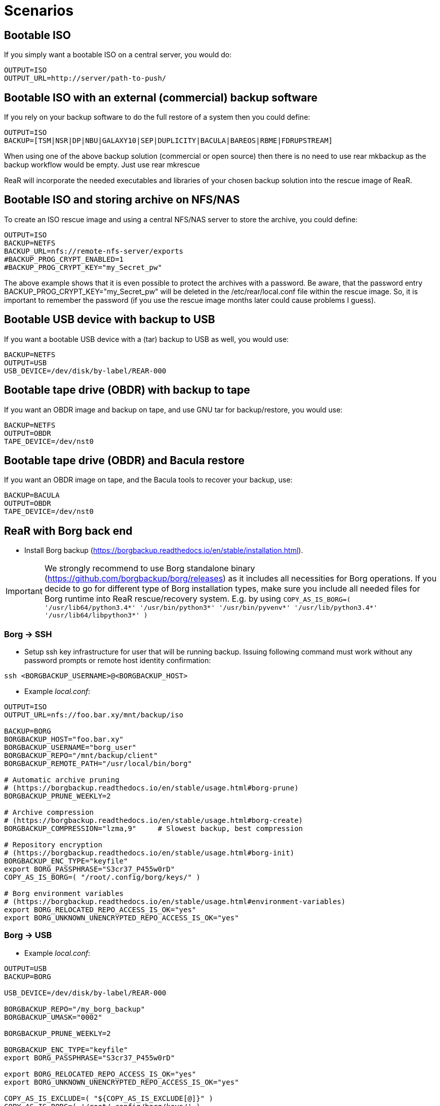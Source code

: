 // FIXME: Add the various scenarios, merge with configuration-examples.txt +
//        and the below content +
//  e.g. using different backup methods, +
//       using different output methods

= Scenarios

== Bootable ISO
If you simply want a bootable ISO on a central server, you would do:

[source,bash]
----
OUTPUT=ISO
OUTPUT_URL=http://server/path-to-push/
----

== Bootable ISO with an external (commercial) backup software
If you rely on your backup software to do the full restore of a system then you could define:

[source,bash]
----
OUTPUT=ISO
BACKUP=[TSM|NSR|DP|NBU|GALAXY10|SEP|DUPLICITY|BACULA|BAREOS|RBME|FDRUPSTREAM]
----

When using one of the above backup solution (commercial or open source) then there is no need to use +rear mkbackup+ as the backup workflow would be empty. Just use +rear mkrescue+

ReaR will incorporate the needed executables and libraries of your chosen backup solution into the rescue image of ReaR.

== Bootable ISO and storing archive on NFS/NAS
To create an ISO rescue image and using a central NFS/NAS server to store the archive, you could define:

[source,bash]
----
OUTPUT=ISO
BACKUP=NETFS
BACKUP_URL=nfs://remote-nfs-server/exports
#BACKUP_PROG_CRYPT_ENABLED=1
#BACKUP_PROG_CRYPT_KEY="my_Secret_pw"
----

The above example shows that it is even possible to protect the archives with a password.  Be aware, that the password entry +BACKUP_PROG_CRYPT_KEY="my_Secret_pw"+ will be deleted in the +/etc/rear/local.conf+ file within the rescue image. So, it is important to remember the password (if you use the rescue image months later could cause problems I guess).


== Bootable USB device with backup to USB
If you want a bootable USB device with a (tar) backup to USB as well, you
would use:

[source,bash]
----
BACKUP=NETFS
OUTPUT=USB
USB_DEVICE=/dev/disk/by-label/REAR-000
----


== Bootable tape drive (OBDR) with backup to tape
If you want an OBDR image and backup on tape, and use GNU tar for
backup/restore, you would use:

[source,bash]
----
BACKUP=NETFS
OUTPUT=OBDR
TAPE_DEVICE=/dev/nst0
----


== Bootable tape drive (OBDR) and Bacula restore
If you want an OBDR image on tape, and the Bacula tools to recover your
backup, use:

[source,bash]
----
BACKUP=BACULA
OUTPUT=OBDR
TAPE_DEVICE=/dev/nst0
----


== ReaR with Borg back end
 - Install Borg backup (https://borgbackup.readthedocs.io/en/stable/installation.html).

IMPORTANT:  We strongly recommend to use Borg standalone binary (https://github.com/borgbackup/borg/releases) as it includes all necessities for Borg operations.
			If you decide to go for different type of Borg installation types, make sure you include all needed files for Borg runtime into ReaR rescue/recovery system.
			E.g. by using `COPY_AS_IS_BORG=( '/usr/lib64/python3.4*' '/usr/bin/python3*' '/usr/bin/pyvenv*' '/usr/lib/python3.4*' '/usr/lib64/libpython3*' )`

=== Borg -> SSH
 - Setup ssh key infrastructure for user that will be running backup.
Issuing following command must work without any password prompts or remote host identity confirmation:

`ssh <BORGBACKUP_USERNAME>@<BORGBACKUP_HOST>`

 - Example _local.conf_:
[source,bash]
----
OUTPUT=ISO
OUTPUT_URL=nfs://foo.bar.xy/mnt/backup/iso

BACKUP=BORG
BORGBACKUP_HOST="foo.bar.xy"
BORGBACKUP_USERNAME="borg_user"
BORGBACKUP_REPO="/mnt/backup/client"
BORGBACKUP_REMOTE_PATH="/usr/local/bin/borg"

# Automatic archive pruning
# (https://borgbackup.readthedocs.io/en/stable/usage.html#borg-prune)
BORGBACKUP_PRUNE_WEEKLY=2

# Archive compression
# (https://borgbackup.readthedocs.io/en/stable/usage.html#borg-create)
BORGBACKUP_COMPRESSION="lzma,9"     # Slowest backup, best compression

# Repository encryption
# (https://borgbackup.readthedocs.io/en/stable/usage.html#borg-init)
BORGBACKUP_ENC_TYPE="keyfile"
export BORG_PASSPHRASE="S3cr37_P455w0rD"
COPY_AS_IS_BORG=( "/root/.config/borg/keys/" )

# Borg environment variables
# (https://borgbackup.readthedocs.io/en/stable/usage.html#environment-variables)
export BORG_RELOCATED_REPO_ACCESS_IS_OK="yes"
export BORG_UNKNOWN_UNENCRYPTED_REPO_ACCESS_IS_OK="yes"

----
=== Borg -> USB

 - Example _local.conf_:
[source,bash]
----
OUTPUT=USB
BACKUP=BORG

USB_DEVICE=/dev/disk/by-label/REAR-000

BORGBACKUP_REPO="/my_borg_backup"
BORGBACKUP_UMASK="0002"

BORGBACKUP_PRUNE_WEEKLY=2

BORGBACKUP_ENC_TYPE="keyfile"
export BORG_PASSPHRASE="S3cr37_P455w0rD"

export BORG_RELOCATED_REPO_ACCESS_IS_OK="yes"
export BORG_UNKNOWN_UNENCRYPTED_REPO_ACCESS_IS_OK="yes"

COPY_AS_IS_EXCLUDE=( "${COPY_AS_IS_EXCLUDE[@]}" )
COPY_AS_IS_BORG=( '/root/.config/borg/keys/' )

SSH_UNPROTECTED_PRIVATE_KEYS="yes"
SSH_FILES="yes"


----

IMPORTANT: If using BORGBACKUP_ENC_TYPE="keyfile", don't forget to make your
           encryption key available for case of restore!
           (using `COPY_AS_IS_BORG=( "/root/.config/borg/keys/" )` is a option to consider).
           Be sure to read https://borgbackup.readthedocs.io/en/stable/usage.html#borg-init,
           and make your self familiar how encryption in Borg works.

 - Executing `rear mkbackup` will create Relax-and-Recover rescue/recovery system and
 start Borg backup process. Once backup finishes, it will also prune old archives from repository,
 if at least one of `BORGBACKUP_PRUNE_*` variables is set.
 - To recover your system, boot Relax-and-Recover rescue/recovery system and trigger `rear recover`.
 You will be prompted which archive to recover from Borg repository, once ReaR finished with layout configuration.

```
...
Disk layout created.
Starting Borg restore

=== Borg archives list ===
Host:       foo.bar.xy
Repository: /mnt/backup/client

[1] rear_1 	Sun, 2016-10-16 14:08:16
[2] rear_2 	Sun, 2016-10-16 14:32:11

[3] Exit

Choose archive to recover from:


```


== Backup/restore alien file system using BLOCKCLONE and dd
=== Configuration

- First we need to set some global options to _local.conf_

```
# cat local.conf
OUTPUT=ISO
BACKUP=NETFS
BACKUP_OPTIONS="nfsvers=3,nolock"
BACKUP_URL=nfs://beta.virtual.sk/mnt/rear
```

- Now we can define variables that will apply only for targeted block device

```
# cat alien.conf
BACKUP=BLOCKCLONE                                        # Define BLOCKCLONE as backup method
BACKUP_PROG_ARCHIVE="alien"                              # Name of image file
BACKUP_PROG_SUFFIX=".dd.img"                             # Suffix of image file
BACKUP_PROG_COMPRESS_SUFFIX=""                           # Clear additional suffixes

BLOCKCLONE_PROG=dd                                       # Use dd for image creation
BLOCKCLONE_PROG_OPTS="bs=4k"                             # Additional options that will be passed to dd
BLOCKCLONE_SOURCE_DEV="/dev/sdc1"                        # Device that should be backed up

BLOCKCLONE_SAVE_MBR_DEV="/dev/sdc"                       # Device where partitioning information is stored (optional)
BLOCKCLONE_MBR_FILE="alien_boot_strap.img"               # Output filename for boot strap code
BLOCKCLONE_PARTITIONS_CONF_FILE="alien_partitions.conf"  # Output filename for partition configuration
BLOCKCLONE_ALLOW_MOUNTED="yes"                           # Device can be mounted during backup (default NO)
```

=== Running backup

 - Save partitions configuration, bootstrap code and create actual backup of /dev/sdc1

```
# rear -C alien mkbackuponly
```

 - Running restore from ReaR restore/recovery system

```
# rear -C alien restoreonly

Restore alien.dd.img to device: [/dev/sdc1]                 # User is always prompted for restore destination
Device /dev/sdc1 was not found.                             # If destination does not exist ReaR will try to create it (or fail if BLOCKCLONE_SAVE_MBR_DEV was not set during backup)
Restore partition layout to (^c to abort): [/dev/sdc]       # Prompt user for device where partition configuration should be restored
Checking that no-one is using this disk right now ... OK

Disk /dev/sdc: 5 GiB, 5368709120 bytes, 10485760 sectors
Units: sectors of 1 * 512 = 512 bytes
Sector size (logical/physical): 512 bytes / 512 bytes
I/O size (minimum/optimal): 512 bytes / 512 bytes

>>> Script header accepted.
>>> Script header accepted.
>>> Script header accepted.
>>> Script header accepted.
>>> Created a new DOS disklabel with disk identifier 0x10efb7a9.
Created a new partition 1 of type 'HPFS/NTFS/exFAT' and of size 120 MiB.

/dev/sdc2:
New situation:

Device     Boot Start    End Sectors  Size Id Type
/dev/sdc1        4096 249855  245760  120M  7 HPFS/NTFS/exFAT

The partition table has been altered.
Calling ioctl() to re-read partition table.
Syncing disks.
```


== Using Relax-and-Recover with USB storage devices
Using USB devices with Relax-and-Recover can be appealing for several reasons:

 - If you only need to have a bootable rescue environment, a USB device is
   a *cheap device* for storing only 25 to 60MB to boot from

 - You can leave the USB device inserted in the system and *opt-in booting*
   from it only when disaster hits (although we do recommend storing rescue
   environments off-site)

 - You can *store multiple systems and multiple snapshots* on a single device

 - In case you have plenty of space, it might be a simple solution to store
   complete Disaster Recovery images (rescue + backup) on a single device for
   a set of systems

 - For migrating a bunch of servers having a single device to boot from might
   be very appealing

 - We have implemented a specific workflow: inserting a REAR-000 labeled USB
   stick will invoke +rear udev+ and adds a rescue environment to the USB
   stick (updating the bootloader if needed)

However USB devices may be slow for backup purposes, especially on older
systems or with unreliable/cheap devices.

=== Configuring Relax-and-Recover for USB storage devices
The below configuration (_/etc/rear/local.conf_) gives a list of possible
options when you want to run Relax-and-Recover with USB storage.

[source,bash]
----
BACKUP=BACULA
OUTPUT=USB
USB_DEVICE=/dev/disk/by-label/REAR-000
----

IMPORTANT: On RHEL4 or older there are no _/dev/disk/by-label/_ udev aliases,
           which means we cannot use device by label. However it is possible
           to use +by-path+ references, however this makes it very specific
           to the USB port used.  We opted to use the complete device-name,
           which can be dangerous if you may have other _/dev/sdX_ devices
           (luckily we have CCISS block devices in _/dev/cciss/_).


=== Preparing your USB storage device
To prepare your USB device for use with Relax-and-Recover, do: +rear format /dev/sdX+

This will create a single partition, make it bootable, format it with ext3,
label it +REAR-000+ and disable warnings related filesystem check for the
device.


=== USB storage as rescue media

==== Configuring Relax-and-Recover to have Bacula tools
If the rescue environment needs additional tools and workflow, this can be
specified by using +BACKUP=BACULA+ in the configuration file
_/etc/rear/local.conf_:

[source,bash]
----
BACKUP=BACULA
OUTPUT=USB
USB_DEVICE=/dev/disk/by-label/REAR-000
----

==== Making the rescue USB storage device
To create a rescue USB device, run +rear -v mkrescue+ as shown below after
you have inserted a *REAR-000* labeled USB device. Make sure the device name
for the USB device is what is configured for +USB_DEVICE+.

----
[root@system ~]# rear -v mkrescue
Relax-and-Recover 1.12.0svn497 / 2011-07-11
Creating disk layout.
Creating root filesystem layout
Copying files and directories
Copying program files and libraries
Copying kernel modules
Creating initramfs
Finished in 72 seconds.
----

WARNING: Doing the above may replace the existing MBR of the USB device.
         However any other content on the device is retained.


[[booting-from-usb]]
==== Booting from USB storage device
Before you can recover our DR backup, it is important to configure the BIOS to
boot from the USB device. In some cases it is required to go into the BIOS setup
(+F9+ during boot) to change the boot-order of devices. (In BIOS setup select
+Standard Boot Order (IPL)+)

Once booted from the USB device, select the system you like to recover from
the list. If you don't press a key within 30 seconds, the system will try to
boot from the local disk.

["aafigure",width="12cm",height="6cm",align="center",format="svg",options="textual",aspect="0.7",linewidth="1"]
----
+---------------------------------------------+
|        "Relax-and-Recover v1.12.0svn497"    |
+---------------------------------------------+
|  "Recovery images"                          |
|    "system.localdomain"                   > |
|    "other.localdomain"                    > |
|---------------------------------------------|
|  "Other actions"                            |
|    "Help for Relax-and-Recover"             |
|    "Boot Local disk (hd1)"                  |
|    "Boot BIOS disk (0x81)"                  |
|    "Boot Next BIOS device"                  |
|    "Hardware Detection tool"                |
|    "Memory test"                            |
|    "Reboot system"                          |
|    "Power off system"                       |
+---------------------------------------------+

      "Press [Tab] to edit options or [F1] for help"

           "Automatic boot in 30 seconds..."
----

////
      .-------------------------------------------------------------.
      |               Relax-and-Recover v1.12.0svn497               |
      |-------------------------------------------------------------|
      |  Recovery images                                            |
      |   system.localdomain                                      > |
      |   other.localdomain                                       > |
      |-------------------------------------------------------------|
      |  Other actions                                              |
      |   Help for Relax-and-Recover                                |
      (>  Boot Local disk (hd1)                                    <)
      |   Boot BIOS disk (0x81)                                     |
      |   Boot Next BIOS device                                     |
      |   Hardware Detection tool                                   |
      |   Memory test                                               |
      |   Reboot system                                             |
      |   Power off system                                          |
      `-------------------------------------------------------------'

             Press [Tab] to edit options or [F1] for help

                        Automatic boot in 30 seconds...
////

WARNING: Booting from a local disk may fail when booting from a USB device.
         This is caused by the fact that the GRUB bootloader on the local
         disk is configured as if it is being the first drive +(hd0)+ but
         it is in fact the second disk +(hd1)+. If you do find menu entries
         not working from GRUB, please remove the +root (hd0,0)+ line from
         the entry.

Then select the image you would like to recover.

["aafigure",width="14cm",height="7cm",align="center",format="svg",options="textual",aspect="0.7",linewidth="1"]
----
+---------------------------------------------+
|           "system.localdomain"              |
+---------------------------------------------+
|  "2011-03-26 02:16 backup"                  |
|  "2011-03-25 18:39 backup"                  |
|  "2011-03-05 16:12 rescue image"            |
|---------------------------------------------|
|  "Back"                                     |
|                                             |
|                                             |
|                                             |
|                                             |
|                                             |
|                                             |
|                                             |
|                                             |
+---------------------------------------------+

      "Press [Tab] to edit options or [F1] for help"


"Backup using kernel 2.6.32-122.el6.x86_64"
"BACKUP=NETFS OUTPUT=USB OUTPUT_URL=usb:///dev/disk/by-label/REAR-000"
----

////
      .-------------------------------------------------------------.
      |                     system.localdomain                      |
      |-------------------------------------------------------------|
      |  2011-03-26 02:16 backup                                    |
      (> 2011-03-25 18:39 backup                                   <)
      |  2011-03-05 16:12 rescue image                              |
      |-------------------------------------------------------------|
      |  Back                                                     < |
      |                                                             |
      |                                                             |
      |                                                             |
      |                                                             |
      |                                                             |
      |                                                             |
      |                                                             |
      |                                                             |
      |                                                             |
      `-------------------------------------------------------------'

             Press [Tab] to edit options or [F1] for help



Backup using kernel 2.6.32-122.el6.x86_64
BACKUP=NETFS OUTPUT=USB OUTPUT_URL=usb:///dev/disk/by-label/REAR-000
////

TIP: When browsing through the images you get more information about the
     image at the bottom of the screen.

==== Restoring from USB rescue media
Then wait for the system to boot until you get the prompt.

On the shell prompt, type +rear recover+.

You may need to answer a few questions depending on your hardware
configuration and whether you are restoring to a (slightly)
different system.

----
RESCUE SYSTEM:/ # rear recover
Relax-and-Recover 1.12.0svn497 / 2011-07-11
NOTICE: Will do driver migration
To recreate HP SmartArray controller 3, type exactly YES: YES
To recreate HP SmartArray controller 0, type exactly YES: YES
Clearing HP SmartArray controller 3
Clearing HP SmartArray controller 0
Recreating HP SmartArray controller 3|A
Configuration restored successfully, reloading CCISS driver...  OK
Recreating HP SmartArray controller 0|A
Configuration restored successfully, reloading CCISS driver...  OK
Comparing disks.
Disk configuration is identical, proceeding with restore.
Type "Yes" if you want DRBD resource rBCK to become primary: Yes
Type "Yes" if you want DRBD resource rOPS to become primary: Yes
Start system layout restoration.
Creating partitions for disk /dev/cciss/c0d0 (msdos)
Creating partitions for disk /dev/cciss/c2d0 (msdos)
Creating software RAID /dev/md2
Creating software RAID /dev/md6
Creating software RAID /dev/md3
Creating software RAID /dev/md4
Creating software RAID /dev/md5
Creating software RAID /dev/md1
Creating software RAID /dev/md0
Creating LVM PV /dev/md6
Creating LVM PV /dev/md5
Creating LVM PV /dev/md2
Creating LVM VG vgrem
Creating LVM VG vgqry
Creating LVM VG vg00
Creating LVM volume vg00/lv00
Creating LVM volume vg00/lvdstpol
Creating LVM volume vg00/lvsys
Creating LVM volume vg00/lvusr
Creating LVM volume vg00/lvtmp
Creating LVM volume vg00/lvvar
Creating LVM volume vg00/lvopt
Creating ext3-filesystem / on /dev/mapper/vg00-lv00
Mounting filesystem /
Creating ext3-filesystem /dstpol on /dev/mapper/vg00-lvdstpol
Mounting filesystem /dstpol
Creating ext3-filesystem /dstpol/sys on /dev/mapper/vg00-lvsys
Mounting filesystem /dstpol/sys
Creating ext3-filesystem /usr on /dev/mapper/vg00-lvusr
Mounting filesystem /usr
Creating ext2-filesystem /tmp on /dev/mapper/vg00-lvtmp
Mounting filesystem /tmp
Creating ext3-filesystem /boot on /dev/md0
Mounting filesystem /boot
Creating ext3-filesystem /var on /dev/mapper/vg00-lvvar
Mounting filesystem /var
Creating ext3-filesystem /opt on /dev/mapper/vg00-lvopt
Mounting filesystem /opt
Creating swap on /dev/md1
Creating DRBD resource rBCK
Writing meta data...
initializing activity log
New drbd meta data block successfully created.
Creating LVM PV /dev/drbd2
Creating LVM VG vgbck
Creating LVM volume vgbck/lvetc
Creating LVM volume vgbck/lvvar
Creating LVM volume vgbck/lvmysql
Creating ext3-filesystem /etc/bacula/cluster on /dev/mapper/vgbck-lvetc
Mounting filesystem /etc/bacula/cluster
Creating ext3-filesystem /var/bacula on /dev/mapper/vgbck-lvvar
Mounting filesystem /var/bacula
Creating ext3-filesystem /var/lib/mysql/bacula on /dev/mapper/vgbck-lvmysql
Mounting filesystem /var/lib/mysql/bacula
Creating DRBD resource rOPS
Writing meta data...
initializing activity log
New drbd meta data block successfully created.
Creating LVM PV /dev/drbd1
Creating LVM VG vgops
Creating LVM volume vgops/lvcachemgr
Creating LVM volume vgops/lvbackup
Creating LVM volume vgops/lvdata
Creating LVM volume vgops/lvdb
Creating LVM volume vgops/lvswl
Creating LVM volume vgops/lvcluster
Creating ext3-filesystem /opt/cache on /dev/mapper/vgops-lvcachemgr
Mounting filesystem /opt/cache
Creating ext3-filesystem /dstpol/backup on /dev/mapper/vgops-lvbackup
Mounting filesystem /dstpol/backup
Creating ext3-filesystem /dstpol/data on /dev/mapper/vgops-lvdata
Mounting filesystem /dstpol/data
Creating ext3-filesystem /dstpol/databases on /dev/mapper/vgops-lvdb
Mounting filesystem /dstpol/databases
Creating ext3-filesystem /dstpol/swl on /dev/mapper/vgops-lvswl
Mounting filesystem /dstpol/swl
Creating ext3-filesystem /dstpol/sys/cluster on /dev/mapper/vgops-lvcluster
Mounting filesystem /dstpol/sys/cluster
Disk layout created.

The system is now ready to restore from Bacula. You can use the 'bls' command
to get information from your Volume, and 'bextract' to restore jobs from your
Volume. It is assumed that you know what is necessary to restore - typically
it will be a full backup.

You can find useful Bacula commands in the shell history. When finished, type
'exit' in the shell to continue recovery.

WARNING: The new root is mounted under '/mnt/local'.

rear>
----


[[restoring-from-bacula-tape]]
==== Restoring from Bacula tape
Now you need to continue with restoring the actual Bacula backup, for this you
have multiple options of which +bextract+ is the most easy and
straightforward, but also the slowest and unsafest.


===== Using a bootstrap file
If you know the JobId of the latest successful full backup, and differential
backups the most efficient way to restore is by creating a bootstrap file with
this information and using it to restore from tape.

A bootstrap file looks like this:

----
Volume = VOL-1234
JobId = 914
Job = Bkp_Daily
----

or

----
Volume = VOL-1234
VolSessionId = 1
VolSessionTime = 108927638
----

Using a bootstrap file with bextract is easy, simply do:
+bextract -b bootstrap.txt Ultrium-1 /mnt/local+

TIP: It helps to know exactly how many files you need to restore, and using
     the +FileIndex+ and +Count+ keywords so +bextract+ does not require to
     read the whole tape. Use the commands in your shell history to access
     an example Bacula bootstrap file.


===== Using bextract
To use +bextract+ to restore *everything* from a single tape, you can do:
+bextract -V VOLUME-NAME Ultrium-1 /mnt/local+

----
rear> bextract -V VOL-1234 Ultrium-1 /mnt/local
bextract: match.c:249-0 add_fname_to_include prefix=0 gzip=0 fname=/
bextract: butil.c:282 Using device: "Ultrium-1" for reading.
30-Mar 16:00 bextract JobId 0: Ready to read from volume "VOL-1234" on device "Ultrium-1" (/dev/st0).
bextract JobId 0: -rw-r-----   1 252      bacula     3623795 2011-03-30 11:02:18  /mnt/local/var/lib/bacula/bacula.sql
bextract JobId 0: drwxr-xr-x   2 root     root          4096 2011-02-02 11:48:28  *none*
bextract JobId 0: drwxr-xr-x   4 root     root          1024 2011-02-23 13:09:53  *none*
bextract JobId 0: drwxr-xr-x  12 root     root          4096 2011-02-02 11:50:00  *none*
bextract JobId 0: -rwx------   1 root     root             0 2011-02-02 11:48:24  /mnt/local/.hpshm_keyfile
bextract JobId 0: -rw-r--r--   1 root     root             0 2011-02-22 12:38:03  /mnt/local/.autofsck
...
30-Mar 16:06 bextract JobId 0: End of Volume at file 7 on device "Ultrium-1" (/dev/st0), Volume "VOL-1234"
30-Mar 16:06 bextract JobId 0: End of all volumes.
30-Mar 16:07 bextract JobId 0: Alert: smartctl version 5.38 [x86_64-redhat-linux-gnu] Copyright (C) 2002-8 Bruce Allen
30-Mar 16:07 bextract JobId 0: Alert: Home page is http://smartmontools.sourceforge.net/
30-Mar 16:07 bextract JobId 0: Alert:
30-Mar 16:07 bextract JobId 0: Alert: TapeAlert: OK
30-Mar 16:07 bextract JobId 0: Alert:
30-Mar 16:07 bextract JobId 0: Alert: Error counter log:
30-Mar 16:07 bextract JobId 0: Alert:            Errors Corrected by           Total   Correction     Gigabytes    Total
30-Mar 16:07 bextract JobId 0: Alert:                ECC          rereads/    errors   algorithm      processed    uncorrected
30-Mar 16:07 bextract JobId 0: Alert:            fast | delayed   rewrites  corrected  invocations   [10^9 bytes]  errors
30-Mar 16:07 bextract JobId 0: Alert: read:       1546        0         0         0       1546          0.000           0
30-Mar 16:07 bextract JobId 0: Alert: write:         0        0         0         0          0          0.000           0
165719 files restored.
----

WARNING: In this case +bextract+ will restore all the Bacula jobs on the
         provided tapes, start from the oldest, down to the latest. As a
         consequence, deleted files may re-appear and the process may take
         a very long time.


==== Finish recovery process
Once finished, continue Relax-and-Recover by typing +exit+.

----
rear> exit
Did you restore the backup to /mnt/local ? Ready to continue ? y
Installing GRUB boot loader

Finished recovering your system. You can explore it under '/mnt/local'.

Finished in 4424 seconds.
----

IMPORTANT: If you neglect to perform this last crucial step, your new system
           will not boot and you have to install a boot-loader yourself
           manually, or re-execute this procedure.


=== USB storage as backup media

==== Configuring Relax-and-Recover for backup to USB storage device
The below configuration (_/etc/rear/local.conf_) gives a list of possible
options when you want to run Relax-and-Recover with USB storage.

[source,bash]
----
BACKUP=NETFS
OUTPUT=USB
USB_DEVICE=/dev/disk/by-label/REAR-000

### Exclude certain items
ONLY_INCLUDE_VG=( vg00 )
EXCLUDE_MOUNTPOINTS=( /data )
----


==== Making the DR backup to USB storage device
Creating a combined rescue device that integrates the backup on USB, it is
sufficient to run +rear -v mkbackup+ as shown below after you have inserted
the USB device. Make sure the device name for the USB device is what is
configured.

----
[root@system ~]# rear -v mkbackup
Relax-and-Recover 1.12.0svn497 / 2011-07-11
Creating disk layout.
Creating root filesystem layout
Copying files and directories
Copying program files and libraries
Copying kernel modules
Creating initramfs
Creating archive 'usb:///dev/sda1/system.localdomain/20110326.0216/backup.tar.gz'
Total bytes written: 3644416000 (3.4GiB, 5.5MiB/s) in 637 seconds.
Writing MBR to /dev/sda
Modifying local GRUB configuration
Copying resulting files to usb location
Finished in 747 seconds.
----

IMPORTANT: It is advised to go into single user mode (+init 1+) before creating
           a backup to ensure all active data is consistent on disk (and no
           important processes are active in memory)


==== Booting from USB storage device
See the section <<booting-from-usb,Booting from USB storage device>> for more
information about how to enable your BIOS to boot from a USB storage device.


==== Restoring a backup from USB storage device
Then wait for the system to boot until you get the prompt.

On the shell prompt, type +rear recover+.

You may need to answer a few questions depending on your hardware
configuration and whether you are restoring to a (slightly)
different system.

----
RESCUE SYSTEM:/ # rear recover
Relax-and-Recover 1.12.0svn497 / 2011-07-11
Backup archive size is 1.2G (compressed)
To recreate HP SmartArray controller 1, type exactly YES: YES
To recreate HP SmartArray controller 7, type exactly YES: YES
Clearing HP SmartArray controller 1
Clearing HP SmartArray controller 7
Recreating HP SmartArray controller 1|A
Configuration restored successfully, reloading CCISS driver...  OK
Recreating HP SmartArray controller 7|A
Configuration restored successfully, reloading CCISS driver...  OK
Comparing disks.
Disk configuration is identical, proceeding with restore.
Start system layout restoration.
Creating partitions for disk /dev/cciss/c0d0 (msdos)
Creating partitions for disk /dev/cciss/c1d0 (msdos)
Creating software RAID /dev/md126
Creating software RAID /dev/md127
Creating LVM PV /dev/md127
Restoring LVM VG vg00
Creating ext3-filesystem / on /dev/mapper/vg00-lv00
Mounting filesystem /
Creating ext3-filesystem /boot on /dev/md126
Mounting filesystem /boot
Creating ext3-filesystem /data on /dev/mapper/vg00-lvdata
Mounting filesystem /data
Creating ext3-filesystem /opt on /dev/mapper/vg00-lvopt
Mounting filesystem /opt
Creating ext2-filesystem /tmp on /dev/mapper/vg00-lvtmp
Mounting filesystem /tmp
Creating ext3-filesystem /usr on /dev/mapper/vg00-lvusr
Mounting filesystem /usr
Creating ext3-filesystem /var on /dev/mapper/vg00-lvvar
Mounting filesystem /var
Creating swap on /dev/mapper/vg00-lvswap
Disk layout created.
Restoring from 'usb:///dev/sda1/system.localdomain/20110326.0216/backup.tar.gz'
Restored 3478 MiB in 134 seconds [avg 26584 KiB/sec]
Installing GRUB boot loader

Finished recovering your system. You can explore it under '/mnt/local'.

Finished in 278 seconds.
----

If all is well, you can now remove the USB device, restore the BIOS boot order
and reboot the system into the recovered OS.


== Using Relax-and-Recover with OBDR tapes
Using One-Button-Disaster-Recovery (OBDR) tapes has a few benefits.

 - Within large organisations tape media is already *part of a workflow*
   for offsite storage and is a *known and trusted technology*

 - Tapes can store large amounts of data reliably and restoring large
   amounts of data is *predictable* in time and effort

 - OBDR offers *booting from tapes*, which is very convenient

 - A single tape can hold both the rescue image as well as a *complete
   snapshot* of the system (up to 1.6TB with LTO4)

However, you need one tape per system as an OBDR tape can only store one
single rescue environment.


=== Configuring Relax-and-Recover for OBDR rescue tapes
The below configuration (_/etc/rear/local.conf_) gives a list of possible
options when you want to run Relax-and-Recover with a tape drive. This
example shows how to use the tape *only* for storing the rescue image,
the backup is expected to be handled by Bacula and so the Bacula tools
are included in the rescue environment to enable a Bacula restore.

[source,bash]
----
OUTPUT=OBDR
TAPE_DEVICE=/dev/nst0
----


=== Preparing your OBDR rescue tape
To protect normal backup tapes (in case tape drives are also used by another
backup solution) Relax-and-Recover expects that the tape to use is labeled
*REAR-000*.  To achieve this is to insert a blank tape to use for
Relax-and-Recover and run the +rear format /dev/stX+ command.


=== OBDR tapes as rescue media

==== Configuring Relax-and-Recover to have Bacula tools
If the rescue environment needs additional tools and workflow, this can be
spcified by using +BACKUP=BACULA+ in the configuration file
_/etc/rear/local.conf_:

[source,bash]
----
BACKUP=BACULA
OUTPUT=OBDR
BEXTRACT_DEVICE=Ultrium-1
BEXTRACT_VOLUME=VOL-*
----

Using the +BEXTRACT_DEVICE+ allows you to use the tape device that is
referenced from the Bacula configuration. This helps in those cases where the
discovery of the various tape drives has already been done and configured in
Bacula.

The +BEXTRACT_VOLUME+ variable is optional and is only displayed in the
restore instructions on screen as an aid during recovery.


==== Making the OBDR rescue tape
To create a rescue environment that can boot from an OBDR tape, simply run
+rear -v mkrescue+ with a *REAR-000* -labeled tape inserted.

----
[root@system ~]# rear -v mkrescue
Relax-and-Recover 1.12.0svn497 / 2011-07-11
Rewinding tape
Writing OBDR header to tape in drive '/dev/nst0'
Creating disk layout.
Creating root filesystem layout
Copying files and directories
Copying program files and libraries
Copying kernel modules
Creating initramfs
Making ISO image
Wrote ISO image: /var/lib/rear/output/rear-dag-ops.iso (48M)
Writing ISO image to tape
Modifying local GRUB configuration
Finished in 119 seconds.
----

WARNING: The message above about _/dev/cciss/c1d0_ not being used makes sense
as this is not a real disk but simply an entry for manipulating the controller.
This is specific to CCISS controllers with only a tape device attached.


[[booting-from-obdr]]
==== Booting from OBDR rescue tape
The One Button Disaster Recovery (OBDR) functionality in HP LTO Ultrium drives
enables them to emulate CD-ROM devices in specific circumstances (also known
as being in ''Disaster Recovery'' mode). The drive can then act as a boot
device for PCs that support booting off CD-ROM.

TIP: An OBDR capable drive can be switched into CD-ROM mode by *powering on
     with the eject button held down*. Make sure you keep it pressed when the
     tape drive regains power, and then release the button. If the drive is in
     OBDR mode, the light will blink regularly. This might be easier in some
     cases than the below procedure, hence the name One Button Disaster
     Recovery !


===== Using a HP Smart Array controller
To boot from OBDR, boot your system with the Relax-and-Recover tape inserted.
During the boot sequence, interrupt the HP Smart Array controller with the
tape attached by pressing *F8* (or *Escape-8* on serial console).

----
iLO 2 v1.78 Jun 10 2009 10.5.20.171

Slot 0 HP Smart Array P410i Controller       (512MB, v2.00)   1 Logical Drive
Slot 3 HP Smart Array P401 Controller        (512MB, v2.00)   1 Logical Drive
Slot 4 HP Smart Array P212 Controller          (0MB, v2.00)   0 Logical Drives
     Tape or CD-ROM Drive(s) Detected:
         Port 1I: Box 0: Bay 4
1785-Slot 4 Drive Array Not Configured
     No Drives Detected


  Press <F8> to run the Option ROM Configuration for Arrays Utility
  Press <ESC> to skip configuration and continue
----

Then select *Configure OBDR* in the menu and select the Tape drive by marking
it with *X* (default is on) and press *ENTER* and *F8* to activate this change
so it displays ''Configuration saved''.

Then press *ENTER* and *Escape* to leave the Smart Array controller BIOS.

----
**** System will boot from Tape/CD/OBDR device attached to Smart Array.
----


===== Using an LSI controller
To boot from OBDR when using an LSI controller, boot your system with the
Relax-and-Recover tape inserted. During the boot sequence, interrupt the
LSI controller BIOS that has the tape attached by pressing *F8* (or
*Escape-8* on serial console).

----
LSI Logic Corp. MPT BIOS
Copyright 1995-2006 LSI Logic Corp.
MPTBIOS-5.05.21.00
HP Build

<<<Press F8 for configuration options>>>
----

Then select the option +1. Tape-based One Button Disaster Recovery (OBDR).+:

----
Select a configuration option:
1. Tape-based One Button Disaster Recovery (OBDR).
2. Multi Initiator Configuration.                                 <F9 = Setup>
3. Exit.
----

And then select the correct tape drive to boot from:

----
   compatible tape drives found       ->
   NUM   HBA   SCSI ID   Drive information
    0     0       A       - HP       Ultrium 2-SCSI

   Please choose the NUM of the tape drive to place into OBDR mode.
----

If all goes well, the system will reboot with OBDR-mode enabled:

----
    The PC will now reboot to begin Tape Recovery....
----

During the next boot, OBDR-mode will be indicate by:

----
*** Bootable media located, Using non-Emulation mode ***
----


===== Booting the OBDR tape
Once booted from the OBDR tape, select the 'Relax-and-Recover' menu entry from
the menu. If you don't press a key within 30 seconds, the system will try to
boot from the local disk.

["aafigure",width="12cm",height="6cm",align="center",format="svg",options="textual",aspect="0.7",linewidth="1"]
----
+---------------------------------------------+
|        "Relax-and-Recover v1.12.0svn497"    |
+---------------------------------------------+
|  "Relax-and-Recover"                        |
|---------------------------------------------|
|  "Other actions"                            |
|    "Help for Relax-and-Recover"             |
|    "Boot Local disk (hd1)"                  |
|    "Boot BIOS disk (0x81)"                  |
|    "Boot Next BIOS device"                  |
|    "Hardware Detection tool"                |
|    "Memory test"                            |
|    "Reboot system"                          |
|    "Power off system"                       |
|                                             |
|                                             |
+---------------------------------------------+

      "Press [Tab] to edit options or [F1] for help"

           "Automatic boot in 30 seconds..."
----

////
      .-------------------------------------------------------------.
      |               Relax-and-Recover v1.12.0svn497               |
      |-------------------------------------------------------------|
      |  Relax-and-Recover                                          |
      |-------------------------------------------------------------|
      |  Other actions                                              |
      |   Help for Relax-and-Recover                                |
      (>  Boot Local disk (hd0)                                    <)
      |   Boot BIOS disk (0x80)                                     |
      |   Boot Next BIOS device                                     |
      |   Hardware Detection tool                                   |
      |   Memory test                                               |
      |   Reboot system                                             |
      |   Power off system                                          |
      `-------------------------------------------------------------'

             Press [Tab] to edit options or [F1] for help

                        Automatic boot in 30 seconds...
////


==== Restoring the OBDR rescue tape
Then wait for the system to boot until you get the prompt.

On the shell prompt, type +rear recover+.

You may need to answer a few questions depending on your hardware
configuration and whether you are restoring to a (slightly)
different system.

----
RESCUE SYSTEM:/ # rear recover
Relax-and-Recover 1.12.0svn497 / 2011-07-11
NOTICE: Will do driver migration
Rewinding tape
To recreate HP SmartArray controller 3, type exactly YES: YES
To recreate HP SmartArray controller 0, type exactly YES: YES
Clearing HP SmartArray controller 3
Clearing HP SmartArray controller 0
Recreating HP SmartArray controller 3|A
Configuration restored successfully, reloading CCISS driver...  OK
Recreating HP SmartArray controller 0|A
Configuration restored successfully, reloading CCISS driver...  OK
Comparing disks.
Disk configuration is identical, proceeding with restore.
Type "Yes" if you want DRBD resource rBCK to become primary: Yes
Type "Yes" if you want DRBD resource rOPS to become primary: Yes
Start system layout restoration.
Creating partitions for disk /dev/cciss/c0d0 (msdos)
Creating partitions for disk /dev/cciss/c2d0 (msdos)
Creating software RAID /dev/md2
Creating software RAID /dev/md6
Creating software RAID /dev/md3
Creating software RAID /dev/md4
Creating software RAID /dev/md5
Creating software RAID /dev/md1
Creating software RAID /dev/md0
Creating LVM PV /dev/md6
Creating LVM PV /dev/md5
Creating LVM PV /dev/md2
Creating LVM VG vgrem
Creating LVM VG vgqry
Creating LVM VG vg00
Creating LVM volume vg00/lv00
Creating LVM volume vg00/lvdstpol
Creating LVM volume vg00/lvsys
Creating LVM volume vg00/lvusr
Creating LVM volume vg00/lvtmp
Creating LVM volume vg00/lvvar
Creating LVM volume vg00/lvopt
Creating ext3-filesystem / on /dev/mapper/vg00-lv00
Mounting filesystem /
Creating ext3-filesystem /dstpol on /dev/mapper/vg00-lvdstpol
Mounting filesystem /dstpol
Creating ext3-filesystem /dstpol/sys on /dev/mapper/vg00-lvsys
Mounting filesystem /dstpol/sys
Creating ext3-filesystem /usr on /dev/mapper/vg00-lvusr
Mounting filesystem /usr
Creating ext2-filesystem /tmp on /dev/mapper/vg00-lvtmp
Mounting filesystem /tmp
Creating ext3-filesystem /boot on /dev/md0
Mounting filesystem /boot
Creating ext3-filesystem /var on /dev/mapper/vg00-lvvar
Mounting filesystem /var
Creating ext3-filesystem /opt on /dev/mapper/vg00-lvopt
Mounting filesystem /opt
Creating swap on /dev/md1
Creating DRBD resource rBCK
Writing meta data...
initializing activity log
New drbd meta data block successfully created.
Creating LVM PV /dev/drbd2
Creating LVM VG vgbck
Creating LVM volume vgbck/lvetc
Creating LVM volume vgbck/lvvar
Creating LVM volume vgbck/lvmysql
Creating ext3-filesystem /etc/bacula/cluster on /dev/mapper/vgbck-lvetc
Mounting filesystem /etc/bacula/cluster
Creating ext3-filesystem /var/bacula on /dev/mapper/vgbck-lvvar
Mounting filesystem /var/bacula
Creating ext3-filesystem /var/lib/mysql/bacula on /dev/mapper/vgbck-lvmysql
Mounting filesystem /var/lib/mysql/bacula
Creating DRBD resource rOPS
Writing meta data...
initializing activity log
New drbd meta data block successfully created.
Creating LVM PV /dev/drbd1
Creating LVM VG vgops
Creating LVM volume vgops/lvcachemgr
Creating LVM volume vgops/lvbackup
Creating LVM volume vgops/lvdata
Creating LVM volume vgops/lvdb
Creating LVM volume vgops/lvswl
Creating LVM volume vgops/lvcluster
Creating ext3-filesystem /opt/cache on /dev/mapper/vgops-lvcachemgr
Mounting filesystem /opt/cache
Creating ext3-filesystem /dstpol/backup on /dev/mapper/vgops-lvbackup
Mounting filesystem /dstpol/backup
Creating ext3-filesystem /dstpol/data on /dev/mapper/vgops-lvdata
Mounting filesystem /dstpol/data
Creating ext3-filesystem /dstpol/databases on /dev/mapper/vgops-lvdb
Mounting filesystem /dstpol/databases
Creating ext3-filesystem /dstpol/swl on /dev/mapper/vgops-lvswl
Mounting filesystem /dstpol/swl
Creating ext3-filesystem /dstpol/sys/cluster on /dev/mapper/vgops-lvcluster
Mounting filesystem /dstpol/sys/cluster
Disk layout created.

The system is now ready to restore from Bacula. You can use the 'bls' command
to get information from your Volume, and 'bextract' to restore jobs from your
Volume. It is assumed that you know what is necessary to restore - typically
it will be a full backup.

You can find useful Bacula commands in the shell history. When finished, type
'exit' in the shell to continue recovery.

WARNING: The new root is mounted under '/mnt/local'.

rear>
----


==== Restoring from Bacula tape
See the section <<restoring-from-bacula-tape,Restoring from Bacula tape>>
for more information about how to restore a Bacula tape.


=== OBDR tapes as backup media
An OBDR backup tape is similar to an OBDR rescue tape, but next to the rescue
environment, it also consists of a complete backup of the system. This is
very convenient in that a single tape can be use for disaster recovery, and
recovery is much more simple and completely automated.

CAUTION: Please make sure that the system fits onto a single tape uncompressed.
         For an LTO4 Ultrium that would mean no more than 1.6TB.


==== Configuring Relax-and-Recover for OBDR backup tapes
The below configuration (_/etc/rear/local.conf_) gives a list of possible
options when you want to run Relax-and-Recover with a tape drive. This example
shows how to use the tape for storing *both* the rescue image and the backup.

[source,bash]
----
BACKUP=NETFS
OUTPUT=OBDR
TAPE_DEVICE=/dev/nst0
----


==== Making the OBDR backup tape
To create a bootable backup tape that can boot from OBDR, simply run
+rear -v mkbackup+ with a *REAR-000* -labeled tape inserted.

----
[root@system ~]# rear -v mkbackup
Relax-and-Recover 1.12.0svn497 / 2011-07-11
Rewinding tape
Writing OBDR header to tape in drive '/dev/nst0'
Creating disk layout
Creating root filesystem layout
Copying files and directories
Copying program files and libraries
Copying kernel modules
Creating initramfs
Making ISO image
Wrote ISO image: /var/lib/rear/output/rear-system.iso (45M)
Writing ISO image to tape
Creating archive '/dev/nst0'
Total bytes written: 7834132480 (7.3GiB, 24MiB/s) in 317 seconds.
Rewinding tape
Modifying local GRUB configuration
Finished in 389 seconds.
----

IMPORTANT: It is advised to go into single user mode (+init 1+) before creating
           a backup to ensure all active data is consistent on disk (and no
           important processes are active in memory)


==== Booting from OBDR backup tape
See the section <<booting-from-obdr,Booting from OBDR rescue tape>> for more
information about how to enable OBDR and boot from OBDR tapes.


==== Restoring from OBDR backup tape

----
RESCUE SYSTEM:~ # rear recover
Relax-and-Recover 1.12.0svn497 / 2011-07-11
NOTICE: Will do driver migration
Rewinding tape
To recreate HP SmartArray controller 3, type exactly YES: YES
To recreate HP SmartArray controller 0, type exactly YES: YES
Clearing HP SmartArray controller 3
Clearing HP SmartArray controller 0
Recreating HP SmartArray controller 3|A
Configuration restored successfully, reloading CCISS driver...  OK
Recreating HP SmartArray controller 0|A
Configuration restored successfully, reloading CCISS driver...  OK
Comparing disks.
Disk configuration is identical, proceeding with restore.
Type "Yes" if you want DRBD resource rBCK to become primary: Yes
Type "Yes" if you want DRBD resource rOPS to become primary: Yes
Start system layout restoration.
Creating partitions for disk /dev/cciss/c0d0 (msdos)
Creating partitions for disk /dev/cciss/c2d0 (msdos)
Creating software RAID /dev/md2
Creating software RAID /dev/md6
Creating software RAID /dev/md3
Creating software RAID /dev/md4
Creating software RAID /dev/md5
Creating software RAID /dev/md1
Creating software RAID /dev/md0
Creating LVM PV /dev/md6
Creating LVM PV /dev/md5
Creating LVM PV /dev/md2
Restoring LVM VG vgrem
Restoring LVM VG vgqry
Restoring LVM VG vg00
Creating ext3-filesystem / on /dev/mapper/vg00-lv00
Mounting filesystem /
Creating ext3-filesystem /dstpol on /dev/mapper/vg00-lvdstpol
Mounting filesystem /dstpol
Creating ext3-filesystem /dstpol/sys on /dev/mapper/vg00-lvsys
Mounting filesystem /dstpol/sys
Creating ext3-filesystem /usr on /dev/mapper/vg00-lvusr
Mounting filesystem /usr
Creating ext2-filesystem /tmp on /dev/mapper/vg00-lvtmp
Mounting filesystem /tmp
Creating ext3-filesystem /boot on /dev/md0
Mounting filesystem /boot
Creating ext3-filesystem /var on /dev/mapper/vg00-lvvar
Mounting filesystem /var
Creating ext3-filesystem /opt on /dev/mapper/vg00-lvopt
Mounting filesystem /opt
Creating swap on /dev/md1
Creating DRBD resource rBCK
Writing meta data...
initializing activity log
New drbd meta data block successfully created.
Creating LVM PV /dev/drbd2
Restoring LVM VG vgbck
Creating ext3-filesystem /etc/bacula/cluster on /dev/mapper/vgbck-lvetc
Mounting filesystem /etc/bacula/cluster
Creating ext3-filesystem /var/bacula on /dev/mapper/vgbck-lvvar
Mounting filesystem /var/bacula
Creating ext3-filesystem /var/lib/mysql/bacula on /dev/mapper/vgbck-lvmysql
Mounting filesystem /var/lib/mysql/bacula
Creating DRBD resource rOPS
Writing meta data...
initializing activity log
New drbd meta data block successfully created.
Creating LVM PV /dev/drbd1
Restoring LVM VG vgops
Creating ext3-filesystem /opt/cache on /dev/mapper/vgops-lvcachemgr
Mounting filesystem /opt/cache
Creating ext3-filesystem /dstpol/backup on /dev/mapper/vgops-lvbackup
Mounting filesystem /dstpol/backup
Creating ext3-filesystem /dstpol/data on /dev/mapper/vgops-lvdata
Mounting filesystem /dstpol/data
Creating ext3-filesystem /dstpol/databases on /dev/mapper/vgops-lvdb
Mounting filesystem /dstpol/databases
Creating ext3-filesystem /dstpol/swl on /dev/mapper/vgops-lvswl
Mounting filesystem /dstpol/swl
Creating ext3-filesystem /dstpol/sys/cluster on /dev/mapper/vgops-lvcluster
Mounting filesystem /dstpol/sys/cluster
Disk layout created.
Restoring from 'tape:///dev/nst0/system/backup.tar'
Restored 7460 MiB in 180 seconds [avg 42444 KiB/sec]
Installing GRUB boot loader

Finished recovering your system. You can explore it under '/mnt/local'.

Finished in 361 seconds.
----
